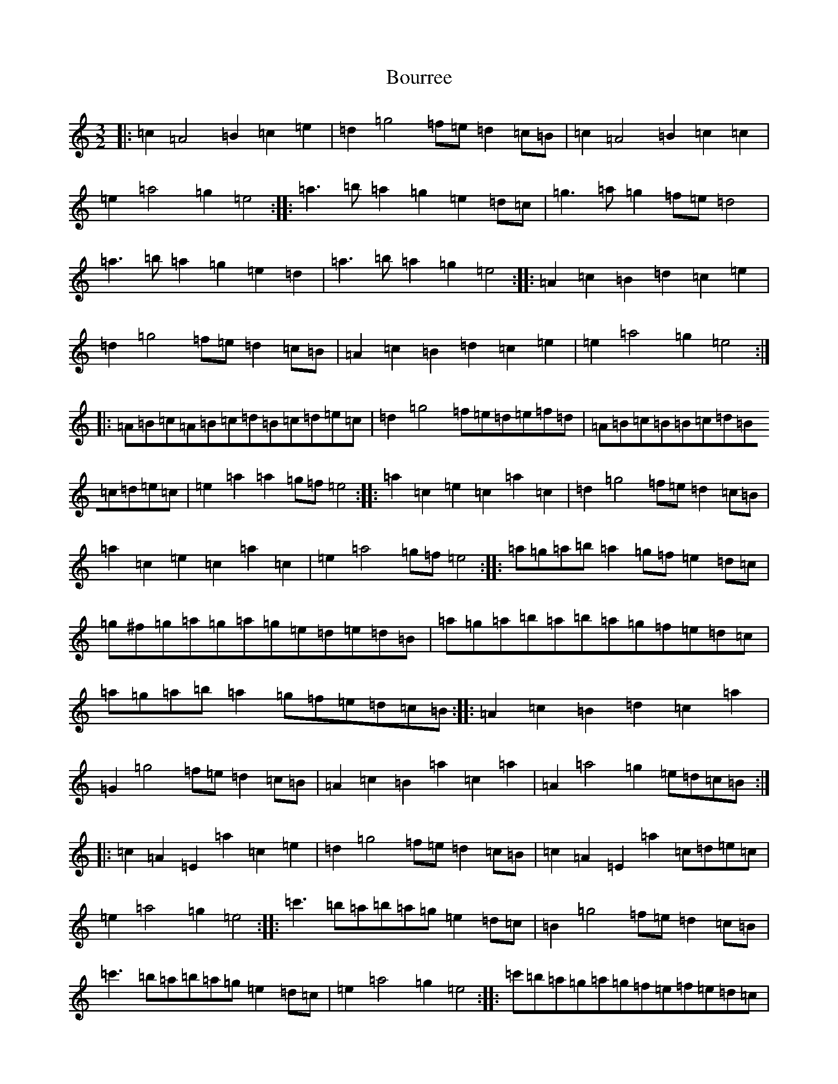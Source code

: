 X: 19996
T: Bourree
S: https://thesession.org/tunes/7113#setting7113
Z: G Major
R: reel
M:3/2
L:1/8
K: C Major
|:=c2=A4=B2=c2=e2|=d2=g4=f=e=d2=c=B|=c2=A4=B2=c2=c2|=e2=a4=g2=e4:||:=a3=b=a2=g2=e2=d=c|=g3=a=g2=f=e=d4|=a3=b=a2=g2=e2=d2|=a3=b=a2=g2=e4:||:=A2=c2=B2=d2=c2=e2|=d2=g4=f=e=d2=c=B|=A2=c2=B2=d2=c2=e2|=e2=a4=g2=e4:||:=A=B=c=A=B=c=d=B=c=d=e=c|=d2=g4=f=e=d=e=f=d|=A=B=c=B=B=c=d=B=c=d=e=c|=e2=a2=a2=g=f=e4:||:=a2=c2=e2=c2=a2=c2|=d2=g4=f=e=d2=c=B|=a2=c2=e2=c2=a2=c2|=e2=a4=g=f=e4:||:=a=g=a=b=a2=g=f=e2=d=c|=g^f=g=a=g=a=g=e=d=e=d=B|=a=g=a=b=a=b=a=g=f=e=d=c|=a=g=a=b=a2=g=f=e=d=c=B:||:=A2=c2=B2=d2=c2=a2|=G2=g4=f=e=d2=c=B|=A2=c2=B2=a2=c2=a2|=A2=a4=g2=e=d=c=B:||:=c2=A2=E2=a2=c2=e2|=d2=g4=f=e=d2=c=B|=c2=A2=E2=a2=c=d=e=c|=e2=a4=g2=e4:||:=c'3=b=a=b=a=g=e2=d=c|=B2=g4=f=e=d2=c=B|=c'3=b=a=b=a=g=e2=d=c|=e2=a4=g2=e4:||:=c'=b=a=g=a=g=f=e=f=e=d=c|=B2=g4=e2=d2=c=B|=c'=b=a=g=a=g=f=e=f=e=d=c|=e2=a4=g2=e4:||:=a=e=c=d=e=c=a=e=c=d=e=c|=d2=g4=f=e=d2=c=d|=e=c=d=e=f=d=e=f=g=e^f=g|=c2=a4=g2=e4:|
